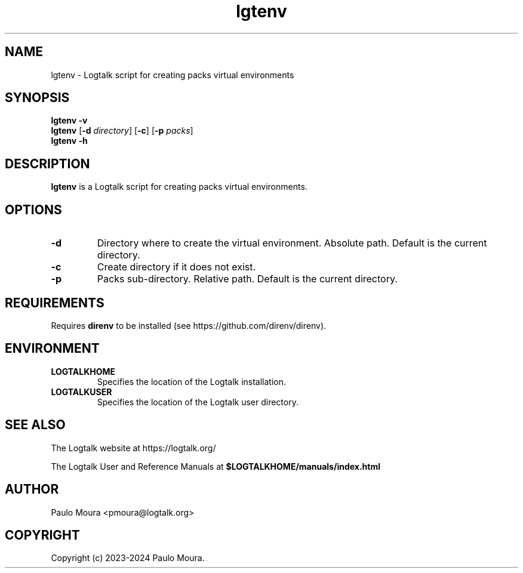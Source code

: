 .TH lgtenv 1 "July 30, 2024" "Logtalk 3.82.0" "Logtalk Documentation"

.SH NAME
lgtenv \- Logtalk script for creating packs virtual environments

.SH SYNOPSIS
.B lgtenv -v
.br
.B lgtenv
[\fB-d \fIdirectory\fR]
[\fB-c\fR]
[\fB-p \fIpacks\fR]
.br
.B lgtenv -h

.SH DESCRIPTION
\fBlgtenv\fR is a Logtalk script for creating packs virtual environments.

.SH OPTIONS
.TP
.BI \-d
Directory where to create the virtual environment. Absolute path. Default is the current directory.
.TP
.BI \-c
Create directory if it does not exist.
.TP
.BI \-p
Packs sub-directory. Relative path. Default is the current directory.

.SH REQUIREMENTS
Requires \fBdirenv\fR to be installed (see https://github.com/direnv/direnv).

.SH ENVIRONMENT
.TP
.B LOGTALKHOME
Specifies the location of the Logtalk installation.
.TP
.B LOGTALKUSER
Specifies the location of the Logtalk user directory.

.SH "SEE ALSO"
The Logtalk website at https://logtalk.org/
.PP
The Logtalk User and Reference Manuals at \fB$LOGTALKHOME/manuals/index.html\fR

.SH AUTHOR
Paulo Moura <pmoura@logtalk.org>

.SH COPYRIGHT
Copyright (c) 2023-2024 Paulo Moura.
